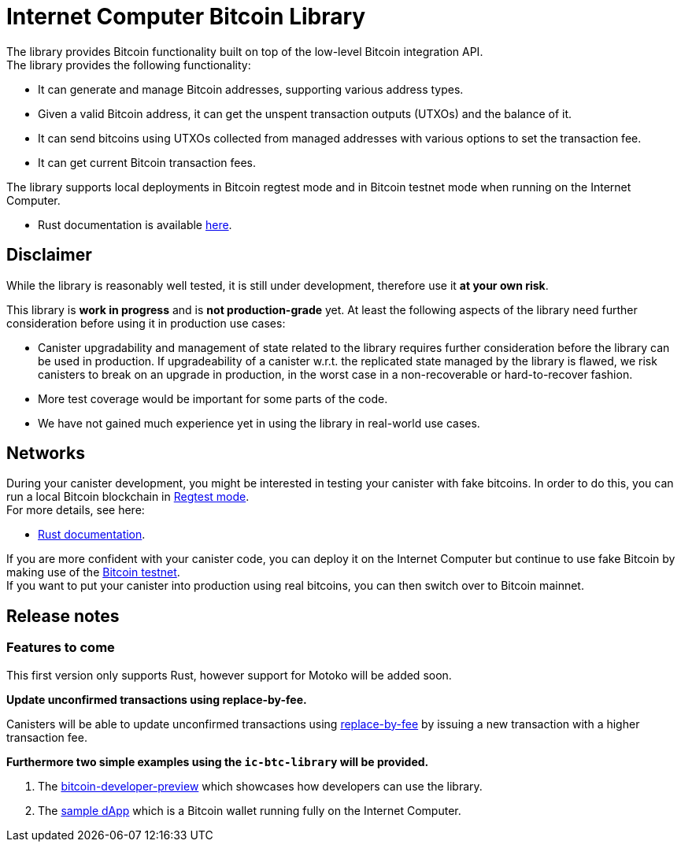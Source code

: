:hardbreaks-option:

= Internet Computer Bitcoin Library

The library provides Bitcoin functionality built on top of the low-level Bitcoin integration API.
The library provides the following functionality:

* It can generate and manage Bitcoin addresses, supporting various address types.
* Given a valid Bitcoin address, it can get the unspent transaction outputs (UTXOs) and the balance of it.
* It can send bitcoins using UTXOs collected from managed addresses with various options to set the transaction fee.
// * It can update unconfirmed Bitcoins transactions.
* It can get current Bitcoin transaction fees.

The library supports local deployments in Bitcoin regtest mode and in Bitcoin testnet mode when running on the Internet Computer.

//* Motoko documentation is available xref:motoko/README.adoc[here].
* Rust documentation is available https://docs.rs/ic-btc-library[here].

== Disclaimer

While the library is reasonably well tested, it is still under development, therefore use it *at your own risk*.

This library is *work in progress* and is *not production-grade* yet. At least the following aspects of the library need further consideration before using it in production use cases:

* Canister upgradability and management of state related to the library requires further consideration before the library can be used in production. If upgradeability of a canister w.r.t. the replicated state managed by the library is flawed, we risk canisters to break on an upgrade in production, in the worst case in a non-recoverable or hard-to-recover fashion.
* More test coverage would be important for some parts of the code.
* We have not gained much experience yet in using the library in real-world use cases.

== Networks

During your canister development, you might be interested in testing your canister with fake bitcoins. In order to do this, you can run a local Bitcoin blockchain in https://developer.bitcoin.org/examples/testing.html#regtest-mode[Regtest mode].
For more details, see here:

//* xref:motoko/docs/testing-locally.adoc[Motoko documentation].
* https://docs.rs/ic-btc-library#4-testing-locally[Rust documentation].

If you are more confident with your canister code, you can deploy it on the Internet Computer but continue to use fake Bitcoin by making use of the https://developer.bitcoin.org/examples/testing.html#testnet[Bitcoin testnet].
If you want to put your canister into production using real bitcoins, you can then switch over to Bitcoin mainnet.

== Release notes

=== Features to come

This first version only supports Rust, however support for Motoko will be added soon.

*Update unconfirmed transactions using replace-by-fee.*

Canisters will be able to update unconfirmed transactions using https://github.com/bitcoin/bips/blob/master/bip-0125.mediawiki[replace-by-fee] by issuing a new transaction with a higher transaction fee.

*Furthermore two simple examples using the `ic-btc-library` will be provided.*

1. The https://github.com/dfinity/bitcoin-developer-preview[bitcoin-developer-preview] which showcases how developers can use the library.

2. The https://github.com/dfinity/examples/tree/bitcoin_wallet/rust/bitcoin_wallet[sample dApp] which is a Bitcoin wallet running fully on the Internet Computer.
